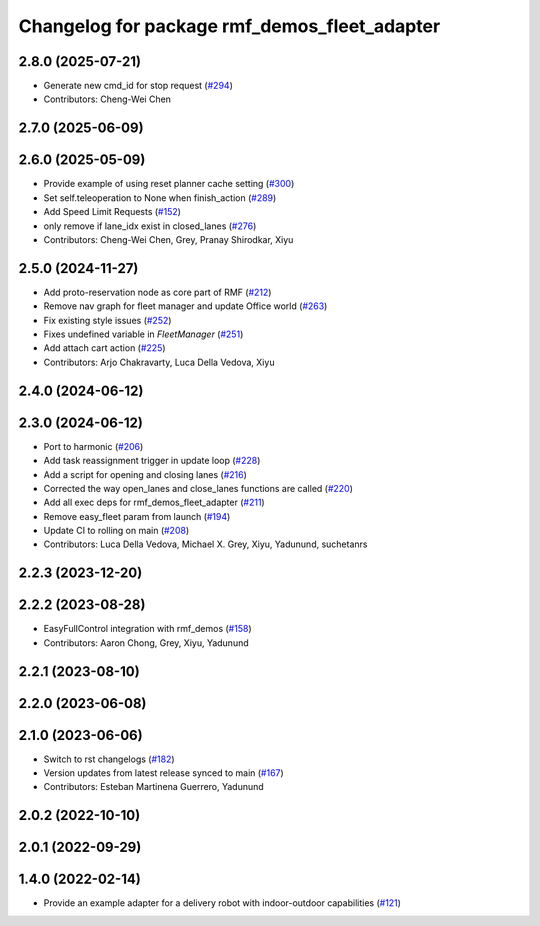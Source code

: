 ^^^^^^^^^^^^^^^^^^^^^^^^^^^^^^^^^^^^^^^^^^^^^
Changelog for package rmf_demos_fleet_adapter
^^^^^^^^^^^^^^^^^^^^^^^^^^^^^^^^^^^^^^^^^^^^^

2.8.0 (2025-07-21)
------------------
* Generate new cmd_id for stop request (`#294 <https://github.com/open-rmf/rmf_demos/pull/294>`_)
* Contributors: Cheng-Wei Chen

2.7.0 (2025-06-09)
------------------

2.6.0 (2025-05-09)
------------------
* Provide example of using reset planner cache setting (`#300 <https://github.com/open-rmf/rmf_demos/issues/300>`_)
* Set self.teleoperation to None when finish_action (`#289 <https://github.com/open-rmf/rmf_demos/issues/289>`_)
* Add Speed Limit Requests (`#152 <https://github.com/open-rmf/rmf_demos/issues/152>`_)
* only remove if lane_idx exist in closed_lanes (`#276 <https://github.com/open-rmf/rmf_demos/issues/276>`_)
* Contributors: Cheng-Wei Chen, Grey, Pranay Shirodkar, Xiyu

2.5.0 (2024-11-27)
------------------
* Add proto-reservation node as core part of RMF (`#212 <https://github.com/open-rmf/rmf_demos/issues/212>`_)
* Remove nav graph for fleet manager and update Office world (`#263 <https://github.com/open-rmf/rmf_demos/issues/263>`_)
* Fix existing style issues (`#252 <https://github.com/open-rmf/rmf_demos/issues/252>`_)
* Fixes undefined variable in `FleetManager` (`#251 <https://github.com/open-rmf/rmf_demos/issues/251>`_)
* Add attach cart action (`#225 <https://github.com/open-rmf/rmf_demos/issues/225>`_)
* Contributors: Arjo Chakravarty, Luca Della Vedova, Xiyu

2.4.0 (2024-06-12)
------------------

2.3.0 (2024-06-12)
------------------
* Port to harmonic (`#206 <https://github.com/open-rmf/rmf_demos/pull/206>`_)
* Add task reassignment trigger in update loop (`#228 <https://github.com/open-rmf/rmf_demos/pull/228>`_)
* Add a script for opening and closing lanes (`#216 <https://github.com/open-rmf/rmf_demos/pull/216>`_)
* Corrected the way open_lanes and close_lanes functions are called (`#220 <https://github.com/open-rmf/rmf_demos/pull/220>`_)
* Add all exec deps for rmf_demos_fleet_adapter (`#211 <https://github.com/open-rmf/rmf_demos/pull/211>`_)
* Remove easy_fleet param from launch (`#194 <https://github.com/open-rmf/rmf_demos/pull/194>`_)
* Update CI to rolling on main (`#208 <https://github.com/open-rmf/rmf_demos/pull/208>`_)
* Contributors: Luca Della Vedova, Michael X. Grey, Xiyu, Yadunund, suchetanrs

2.2.3 (2023-12-20)
------------------

2.2.2 (2023-08-28)
------------------
* EasyFullControl integration with rmf_demos (`#158 <https://github.com/open-rmf/rmf_demos/pull/158>`_)
* Contributors: Aaron Chong, Grey, Xiyu, Yadunund

2.2.1 (2023-08-10)
------------------

2.2.0 (2023-06-08)
------------------

2.1.0 (2023-06-06)
------------------
* Switch to rst changelogs (`#182 <https://github.com/open-rmf/rmf_demos/pull/182>`_)
* Version updates from latest release synced to main (`#167 <https://github.com/open-rmf/rmf_demos/pull/167>`_)
* Contributors: Esteban Martinena Guerrero, Yadunund

2.0.2 (2022-10-10)
------------------

2.0.1 (2022-09-29)
------------------

1.4.0 (2022-02-14)
------------------
* Provide an example adapter for a delivery robot with indoor-outdoor capabilities (`#121 <https://github.com/open-rmf/rmf_demos/pull/121>`_)
